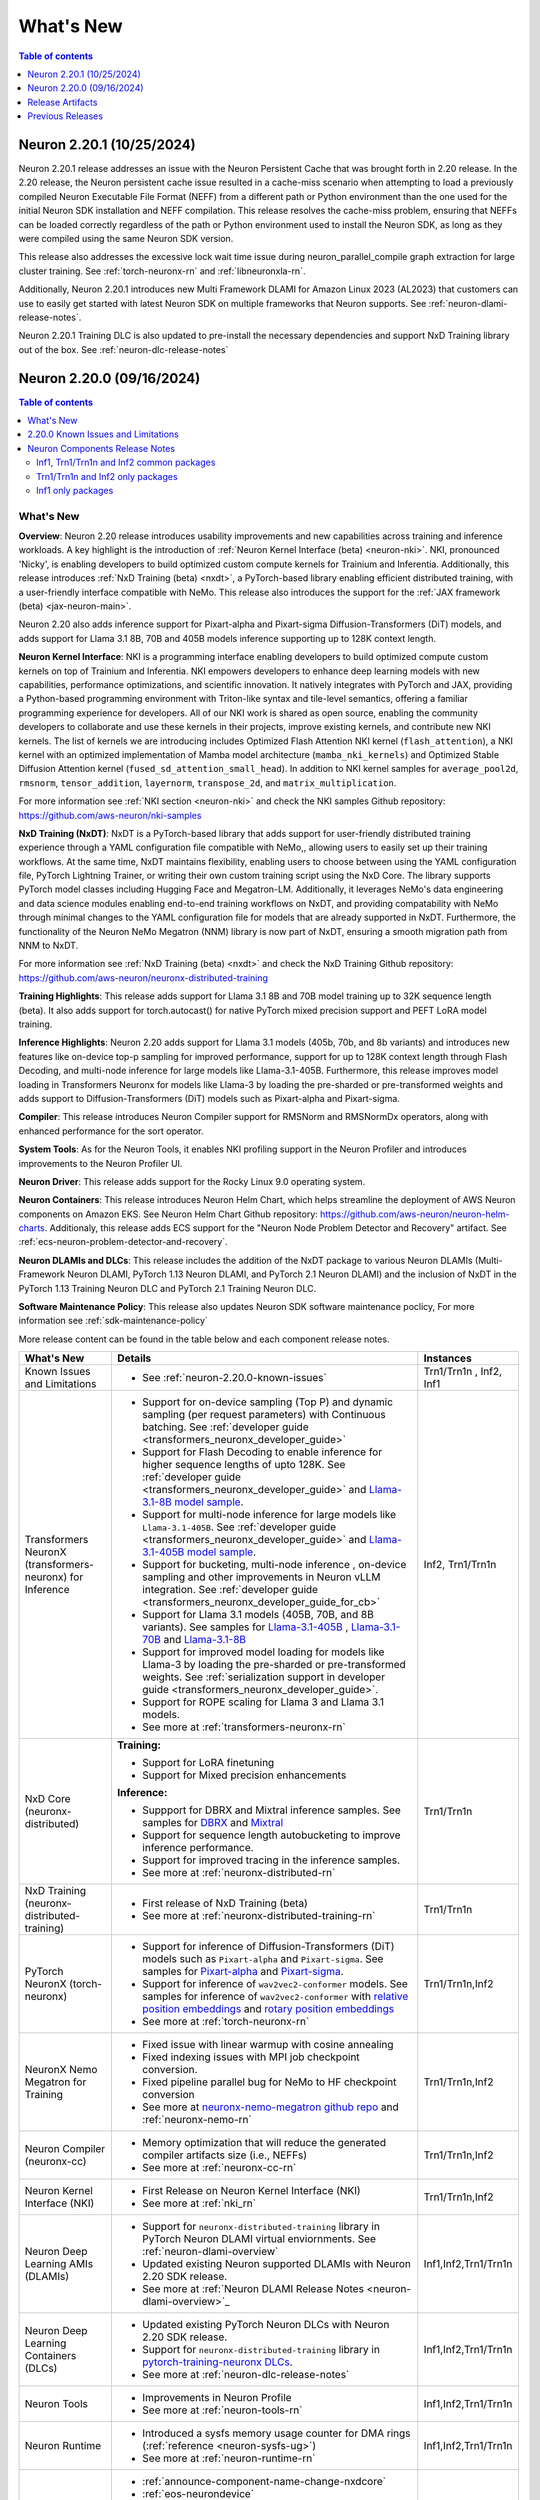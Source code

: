.. _neuron-whatsnew:

What's New
==========

.. contents:: Table of contents
   :local:
   :depth: 1

.. _latest-neuron-release:
.. _neuron-2.20.0-whatsnew:


Neuron 2.20.1 (10/25/2024)
---------------------------

Neuron 2.20.1 release addresses an issue with the Neuron Persistent Cache that was brought forth in 2.20 release. In the 2.20 release, the Neuron persistent cache issue resulted in a cache-miss scenario when attempting to load a previously compiled Neuron Executable File Format (NEFF) from a different path or Python environment than the one used for the initial Neuron SDK installation and NEFF compilation. This release resolves the cache-miss problem, ensuring that NEFFs can be loaded correctly regardless of the path or Python environment used to install the Neuron SDK, as long as they were compiled using the same Neuron SDK version.

This release also addresses the excessive lock wait time issue during neuron_parallel_compile graph extraction for large cluster training. See :ref:`torch-neuronx-rn` and :ref:`libneuronxla-rn`.

Additionally, Neuron 2.20.1 introduces new Multi Framework DLAMI for Amazon Linux 2023 (AL2023) that customers can use to easily get started with latest Neuron SDK on multiple frameworks that Neuron supports. See :ref:`neuron-dlami-release-notes`.

Neuron 2.20.1 Training DLC is also updated to pre-install the necessary dependencies and support NxD Training library out of the box. See :ref:`neuron-dlc-release-notes`


Neuron 2.20.0 (09/16/2024)
---------------------------
.. contents:: Table of contents
   :local:
   :depth: 3

What's New
^^^^^^^^^^

**Overview**: Neuron 2.20 release introduces usability improvements and new capabilities across training and inference workloads. A key highlight is the introduction of :ref:`Neuron Kernel Interface (beta) <neuron-nki>`. NKI, pronounced 'Nicky', is enabling developers to build optimized custom compute kernels for Trainium and Inferentia. Additionally, this release introduces :ref:`NxD Training (beta) <nxdt>`, a PyTorch-based library enabling efficient distributed training, with a user-friendly interface compatible with NeMo. This release also introduces the support for the :ref:`JAX framework (beta) <jax-neuron-main>`.

Neuron 2.20 also adds inference support for Pixart-alpha and Pixart-sigma Diffusion-Transformers (DiT) models, and adds support for Llama 3.1 8B, 70B and 405B models inference supporting up to 128K context length.

**Neuron Kernel Interface**: NKI is a programming interface enabling developers to build optimized compute custom kernels on top of Trainium and Inferentia. NKI empowers developers to enhance deep learning models with new capabilities, performance optimizations, and scientific innovation. It natively integrates with PyTorch and JAX, providing a Python-based programming environment with Triton-like syntax and tile-level semantics, offering a familiar programming experience for developers. 
All of our NKI work is shared as open source, enabling the community developers to collaborate and use these kernels in their projects, improve existing kernels, and contribute new NKI kernels. The list of kernels we are introducing includes Optimized Flash Attention NKI kernel (``flash_attention``), a NKI kernel with an optimized implementation of Mamba model architecture (``mamba_nki_kernels``) and Optimized Stable Diffusion Attention kernel (``fused_sd_attention_small_head``). In addition to NKI kernel samples for ``average_pool2d``, ``rmsnorm``, ``tensor_addition``, ``layernorm``, ``transpose_2d``, and ``matrix_multiplication``.

For more information see :ref:`NKI section <neuron-nki>` and check the NKI samples Github repository: https://github.com/aws-neuron/nki-samples

**NxD Training (NxDT)**: NxDT is a PyTorch-based library that adds support for user-friendly distributed training experience through a YAML configuration file compatible with NeMo,, allowing users to easily set up their training workflows. At the same time, NxDT maintains flexibility, enabling users to choose between using the YAML configuration file, PyTorch Lightning Trainer, or writing their own custom training script using the NxD Core.
The library supports PyTorch model classes including Hugging Face and Megatron-LM. Additionally, it leverages NeMo's data engineering and data science modules enabling end-to-end training workflows on NxDT, and providing compatability with NeMo through minimal changes to the YAML configuration file for models that are already supported in NxDT. Furthermore, the functionality of the Neuron NeMo Megatron (NNM) library is now part of NxDT, ensuring a smooth migration path from NNM to NxDT.

For more information see :ref:`NxD Training (beta) <nxdt>` and check the NxD Training Github repository: https://github.com/aws-neuron/neuronx-distributed-training 

**Training Highlights**: This release adds support for Llama 3.1 8B and 70B model training up to 32K sequence length (beta). It also adds support for torch.autocast() for native PyTorch mixed precision support and PEFT LoRA model training.

**Inference Highlights**: Neuron 2.20 adds support for Llama 3.1 models (405b, 70b, and 8b variants) and introduces new features like on-device top-p sampling for improved performance, support for up to 128K context length through Flash Decoding, and multi-node inference for large models like Llama-3.1-405B.
Furthermore, this release improves model loading in Transformers Neuronx for models like Llama-3 by loading the pre-sharded or pre-transformed weights and adds support to Diffusion-Transformers (DiT) models such as Pixart-alpha and Pixart-sigma.

**Compiler**: This release introduces Neuron Compiler support for RMSNorm and RMSNormDx operators, along with enhanced performance for the sort operator. 

**System Tools**: As for the Neuron Tools, it enables NKI profiling support in the Neuron Profiler and introduces improvements to the Neuron Profiler UI.

**Neuron Driver**: This release adds support for the Rocky Linux 9.0 operating system. 

**Neuron Containers**: This release introduces Neuron Helm Chart, which helps streamline the deployment of AWS Neuron components on Amazon EKS. See Neuron Helm Chart Github repository: https://github.com/aws-neuron/neuron-helm-charts. 
Additionaly, this release adds ECS support for the "Neuron Node Problem Detector and Recovery" artifact. See :ref:`ecs-neuron-problem-detector-and-recovery`.

**Neuron DLAMIs and DLCs**: This release includes the addition of the NxDT package to various Neuron DLAMIs (Multi-Framework Neuron DLAMI, PyTorch 1.13 Neuron DLAMI, and PyTorch 2.1 Neuron DLAMI) and the inclusion of NxDT in the PyTorch 1.13 Training Neuron DLC and PyTorch 2.1 Training Neuron DLC.

**Software Maintenance Policy**: This release also updates Neuron SDK software maintenance poclicy, For more information see :ref:`sdk-maintenance-policy`


More release content can be found in the table below and each component release notes.

.. list-table::
   :widths: auto
   :header-rows: 1
   :align: left
   :class: table-smaller-font-size

   * - What's New
     - Details
     - Instances

   * - Known Issues and Limitations
     - * See :ref:`neuron-2.20.0-known-issues`
     - Trn1/Trn1n , Inf2, Inf1

   * - Transformers NeuronX (transformers-neuronx) for Inference
     - * Support for on-device sampling (Top P) and dynamic sampling (per request parameters) with Continuous batching. See :ref:`developer guide <transformers_neuronx_developer_guide>`
       * Support for Flash Decoding to enable inference for higher sequence lengths of upto 128K. See :ref:`developer guide <transformers_neuronx_developer_guide>` and `Llama-3.1-8B model sample <https://github.com/aws-neuron/aws-neuron-samples/tree/master/torch-neuronx/transformers-neuronx/inference/llama-3.1-8b-128k-sampling.ipynb>`_.
       * Support for multi-node inference for large models like ``Llama-3.1-405B``. See :ref:`developer guide <transformers_neuronx_developer_guide>` and `Llama-3.1-405B model sample <https://github.com/aws-neuron/aws-neuron-samples/tree/master/torch-neuronx/transformers-neuronx/inference/llama-3.1-405b-multinode-16k-sampling.ipynb>`_.
       * Support for bucketing, multi-node inference , on-device sampling and other improvements in Neuron vLLM integration. See :ref:`developer guide <transformers_neuronx_developer_guide_for_cb>` 
       * Support for Llama 3.1 models (405B, 70B, and 8B variants). See samples for `Llama-3.1-405B <https://github.com/aws-neuron/aws-neuron-samples/tree/master/torch-neuronx/transformers-neuronx/inference/llama-3.1-405b-multinode-16k-sampling.ipynb>`_ , `Llama-3.1-70B <https://github.com/aws-neuron/aws-neuron-samples/tree/master/torch-neuronx/transformers-neuronx/inference/llama-3.1-70b-64k-sampling.ipynb>`_  and  `Llama-3.1-8B <https://github.com/aws-neuron/aws-neuron-samples/tree/master/torch-neuronx/transformers-neuronx/inference/llama-3.1-8b-128k-sampling.ipynb>`_
       * Support for improved model loading for models like Llama-3 by loading the pre-sharded or pre-transformed weights. See :ref:`serialization support in developer guide <transformers_neuronx_developer_guide>`. 
       * Support for ROPE scaling for Llama 3 and Llama 3.1 models. 
       * See more at :ref:`transformers-neuronx-rn` 
     - Inf2, Trn1/Trn1n


   * - NxD Core (neuronx-distributed) 
     - **Training:**

       * Support for LoRA finetuning
       * Support for Mixed precision enhancements

       **Inference:**
       
       * Suppport for DBRX and Mixtral inference samples. See  samples for `DBRX <https://github.com/aws-neuron/neuronx-distributed/tree/main/examples/inference/dbrx>`_ and `Mixtral <https://github.com/aws-neuron/neuronx-distributed/tree/main/examples/inference/mixtral>`_
       * Support for sequence length autobucketing to improve inference performance.
       * Support for improved tracing in the inference samples.
       * See more at :ref:`neuronx-distributed-rn`   
     - Trn1/Trn1n


   * - NxD Training (neuronx-distributed-training)
     - * First release of NxD Training (beta)
       * See more at :ref:`neuronx-distributed-training-rn` 
     - Trn1/Trn1n


   * - PyTorch NeuronX (torch-neuronx)
     - * Support for inference of Diffusion-Transformers (DiT) models such as ``Pixart-alpha`` and ``Pixart-sigma``. See samples for `Pixart-alpha <https://github.com/aws-neuron/aws-neuron-samples/blob/master/torch-neuronx/inference/hf_pretrained_pixart_alpha_inference_on_inf2.ipynb>`_ and `Pixart-sigma <https://github.com/aws-neuron/aws-neuron-samples/blob/master/torch-neuronx/inference/hf_pretrained_pixart_sigma_inference_on_inf2.ipynb>`_.
       * Support for inference of ``wav2vec2-conformer`` models.  See samples for inference of ``wav2vec2-conformer`` with `relative position embeddings <https://github.com/aws-neuron/aws-neuron-samples/blob/master/torch-neuronx/inference/hf_pretrained_wav2vec2_conformer_relpos_inference_on_inf2.ipynb>`_ and `rotary position embeddings <https://github.com/aws-neuron/aws-neuron-samples/blob/master/torch-neuronx/inference/hf_pretrained_wav2vec2_conformer_rope_inference_on_inf2.ipynb>`_
       * See more at :ref:`torch-neuronx-rn`
     - Trn1/Trn1n,Inf2

   * - NeuronX Nemo Megatron for Training
     - * Fixed issue with linear warmup with cosine annealing
       * Fixed indexing issues with MPI job checkpoint conversion.
       * Fixed pipeline parallel bug for NeMo to HF checkpoint conversion       
       * See more at `neuronx-nemo-megatron github repo <https://github.com/aws-neuron/neuronx-nemo-megatron>`_  and  :ref:`neuronx-nemo-rn`
     - Trn1/Trn1n,Inf2

   * - Neuron Compiler (neuronx-cc)
     - * Memory optimization that will reduce the generated compiler artifacts size (i.e., NEFFs)
       * See more at :ref:`neuronx-cc-rn`
     - Trn1/Trn1n,Inf2
  
   * - Neuron Kernel Interface (NKI)
     - * First Release on Neuron Kernel Interface (NKI)
       * See more at :ref:`nki_rn`
     - Trn1/Trn1n,Inf2

   * - Neuron Deep Learning AMIs (DLAMIs)
     - * Support for ``neuronx-distributed-training`` library in PyTorch Neuron DLAMI virtual enviornments. See :ref:`neuron-dlami-overview`
       * Updated existing Neuron supported DLAMIs with Neuron 2.20 SDK release.
       * See more at :ref:`Neuron DLAMI Release Notes <neuron-dlami-overview>`_
     - Inf1,Inf2,Trn1/Trn1n

   * - Neuron Deep Learning Containers (DLCs)
     - * Updated existing PyTorch Neuron DLCs with Neuron 2.20 SDK release.
       * Support for ``neuronx-distributed-training`` library in `pytorch-training-neuronx DLCs <https://github.com/aws-neuron/deep-learning-containers/tree/main?tab=readme-ov-file#pytorch-training-neuronx>`_. 
       * See more at :ref:`neuron-dlc-release-notes`
     - Inf1,Inf2,Trn1/Trn1n

   * - Neuron Tools
     - * Improvements in Neuron Profile
       * See more at :ref:`neuron-tools-rn`
     - Inf1,Inf2,Trn1/Trn1n

   * - Neuron Runtime
     - * Introduced a sysfs memory usage counter for DMA rings (:ref:`reference <neuron-sysfs-ug>`)
       * See more at :ref:`neuron-runtime-rn`
     - Inf1,Inf2,Trn1/Trn1n

   * - Release Annoucements
     - * :ref:`announce-component-name-change-nxdcore`
       * :ref:`eos-neurondevice`
       * :ref:`eos-neuron-device-version`
       * :ref:`announce-tfx-no-support`
       * :ref:`announce-torch-neuron-eos`
       * :ref:`eos-al2`
       * See more at :ref:`announcements-main`
     - Inf1, Inf2, Trn1/Trn1n

   * - Documentation Updates
     - * See :ref:`neuron-documentation-rn`
     - Inf1, Inf2, Trn1/Trn1n
  
   * - Minor enhancements and bug fixes.
     - * See :ref:`components-rn`
     - Trn1/Trn1n , Inf2, Inf1

   * - Release Artifacts
     - * see :ref:`latest-neuron-release-artifacts`
     - Trn1/Trn1n , Inf2, Inf1

.. _neuron-2.20.0-known-issues:

2.20.0 Known Issues and Limitations 
^^^^^^^^^^^^^^^^^^^^^^^^^^^^^^^^^^^
* Known issues when using ``on_device_generation`` flag in Transformers NeuronX config for Llama models. Customers are advised not to use the flag when they see an issue. See more at :ref:`transformers-neuronx-rn`  
* See component release notes below for any additional known issues.


.. _components-rn:

Neuron Components Release Notes
^^^^^^^^^^^^^^^^^^^^^^^^^^^^^^^

Inf1, Trn1/Trn1n and Inf2 common packages
~~~~~~~~~~~~~~~~~~~~~~~~~~~~~~~~~~~

.. list-table::
   :widths: auto
   :header-rows: 1
   :align: left
   :class: table-smaller-font-size


   * - Component
     - Instance/s
     - Package/s
     - Details


   * - Neuron Runtime
     - Trn1/Trn1n, Inf1, Inf2
     - * Trn1/Trn1n: ``aws-neuronx-runtime-lib`` (.deb, .rpm)

       * Inf1: Runtime is linked into the ML frameworks packages
       
     - * :ref:`neuron-runtime-rn`

   * - Neuron Runtime Driver
     - Trn1/Trn1n, Inf1, Inf2
     - * ``aws-neuronx-dkms``  (.deb, .rpm)

     - * :ref:`neuron-driver-release-notes`

   * - Neuron System Tools
     - Trn1/Trn1n, Inf1, Inf2
     - * ``aws-neuronx-tools``  (.deb, .rpm)
     - * :ref:`neuron-tools-rn`



   * - Containers
     - Trn1/Trn1n, Inf1, Inf2
     - * ``aws-neuronx-k8-plugin`` (.deb, .rpm)

       * ``aws-neuronx-k8-scheduler`` (.deb, .rpm)
       
       * ``aws-neuronx-oci-hooks`` (.deb, .rpm)

     - * :ref:`neuron-k8-rn`

       * :ref:`neuron-containers-release-notes`

   * - NeuronPerf (Inference only)
     - Trn1/Trn1n, Inf1, Inf2
     - * ``neuronperf`` (.whl)
     - * :ref:`neuronperf_rn`

   * - TensorFlow Model Server Neuron
     - Trn1/Trn1n, Inf1, Inf2
     - * ``tensorflow-model-server-neuronx`` (.deb, .rpm)
     - * :ref:`tensorflow-modeslserver-neuronx-rn`



Trn1/Trn1n and Inf2 only packages
~~~~~~~~~~~~~~~~~~~~~~~~~~~~~~~~~

.. list-table::
   :widths: auto
   :header-rows: 1
   :align: left
   :class: table-smaller-font-size
   
   * - Component
     - Instance/s
     - Package/s
     - Details


   * - PyTorch Neuron
     - Trn1/Trn1n, Inf2
     - * ``torch-neuronx`` (.whl)
     - * :ref:`torch-neuronx-rn`
       * :ref:`pytorch-neuron-supported-operators`
       

   * - TensorFlow Neuron
     - Trn1/Trn1n, Inf2
     - * ``tensorflow-neuronx`` (.whl)
     - * :ref:`tensorflow-neuronx-release-notes`

 
   * - Neuron Compiler (Trn1/Trn1n, Inf2 only)
     - Trn1/Trn1n, Inf2
     - * ``neuronx-cc`` (.whl)
     - * :ref:`neuronx-cc-rn`


   * - Neuron Kernel Interface (NKI) Compiler (Trn1/Trn1n, Inf2 only)
     - Trn1/Trn1n, Inf2
     - * Supported within ``neuronx-cc`` (.whl)
     - * :ref:`nki_rn`

   * - Collective Communication library
     - Trn1/Trn1n, Inf2    
     - * ``aws-neuronx-collective`` (.deb, .rpm)
     - * :ref:`neuron-collectives-rn`


   * - Neuron Custom C++ Operators
     - Trn1/Trn1n, Inf2
  
     - * ``aws-neuronx-gpsimd-customop`` (.deb, .rpm)
  
       * ``aws-neuronx-gpsimd-tools`` (.deb, .rpm)
  
     - * :ref:`gpsimd-customop-lib-rn`

       * :ref:`gpsimd-customop-tools-rn`


   * - Transformers Neuron
     - Trn1/Trn1n, Inf2
     - * ``transformers-neuronx`` (.whl)
     - * :ref:`transformers-neuronx-rn`

   * - NxD Training
     - Trn1/Trn1n, Inf2
     - * ``neuronx-distributed-training`` (.whl)
     - * :ref:`neuronx-distributed-training-rn`


   * - NxD Core
     - Trn1/Trn1n, Inf2
     - * ``neuronx-distributed`` (.whl)
     - * :ref:`neuronx-distributed-rn`

   * - AWS Neuron Reference for NeMo Megatron
     - Trn1/Trn1n
     - * `neuronx-nemo-megatron github repo <https://github.com/aws-neuron/neuronx-nemo-megatron>`_
     - * :ref:`neuronx-nemo-rn`




Inf1 only packages
~~~~~~~~~~~~~~~~~~

.. list-table::
   :widths: auto
   :header-rows: 1
   :align: left
   :class: table-smaller-font-size
   

   * - Component
     - Instance/s
     - Package/s
     - Details


   * - PyTorch Neuron
     - Inf1
     - * ``torch-neuron`` (.whl)
     - * :ref:`pytorch-neuron-rn`

       * :ref:`neuron-cc-ops-pytorch`


   * - TensorFlow Neuron
     - Inf1
     - * ``tensorflow-neuron`` (.whl)
     - * :ref:`tensorflow-neuron-rn`

       * :ref:`neuron-cc-ops-tensorflow`
       
       * :ref:`tensorflow-neuron-rn-v2` 



   * - Apache MXNet
     - Inf1
     - * ``mx_neuron`` (.whl)
     - * :ref:`mxnet-neuron-rn`

       * :ref:`neuron-cc-ops-mxnet`


   * - Neuron Compiler (Inf1 only)
     - Inf1
     - * ``neuron-cc`` (.whl)
     - * :ref:`neuron-cc-rn`

       * :ref:`neuron-supported-operators`


.. _latest-neuron-release-artifacts:

Release Artifacts
-------------------

.. contents:: Table of contents
   :local:
   :depth: 1

Trn1 packages
^^^^^^^^^^^^^^

.. program-output:: python3 src/helperscripts/n2-helper.py --list=packages --instance=trn1 --file=src/helperscripts/n2-manifest.json --neuron-version=2.20.1

Inf2 packages
^^^^^^^^^^^^^^

.. program-output:: python3 src/helperscripts/n2-helper.py --list=packages --instance=inf2 --file=src/helperscripts/n2-manifest.json --neuron-version=2.20.1

Inf1 packages
^^^^^^^^^^^^^^

.. program-output:: python3 src/helperscripts/n2-helper.py --list=packages --instance=inf1 --file=src/helperscripts/n2-manifest.json --neuron-version=2.20.1

Supported Python Versions for Inf1 packages
^^^^^^^^^^^^^^^^^^^^^^^^^^^^^^^^^^^^^^^^^^^^^

.. program-output:: python3 src/helperscripts/n2-helper.py --list=pyversions --instance=inf1 --file=src/helperscripts/n2-manifest.json --neuron-version=2.20.1

Supported Python Versions for Inf2/Trn1 packages
^^^^^^^^^^^^^^^^^^^^^^^^^^^^^^^^^^^^^^^^^^^^^^^^^

.. program-output:: python3 src/helperscripts/n2-helper.py --list=pyversions --instance=inf2 --file=src/helperscripts/n2-manifest.json --neuron-version=2.20.1

Supported Numpy Versions
^^^^^^^^^^^^^^^^^^^^^^^^
Neuron supports versions >= 1.21.6 and <= 1.22.2

Supported HuggingFace Transformers Versions
^^^^^^^^^^^^^^^^^^^^^^^^^^^^^^^^^^^^^^^^^^^^
+----------------------------------+----------------------------------+
| Package                          | Supported HuggingFace            |
|                                  | Transformers Versions            |
+==================================+==================================+
| torch-neuronx                    | < 4.35 and >=4.37.2              |
+----------------------------------+----------------------------------+
| transformers-neuronx             | >= 4.36.0                        |
+----------------------------------+----------------------------------+
| neuronx-distributed - Llama      | 4.31                             |
| model class                      |                                  |
+----------------------------------+----------------------------------+
| neuronx-distributed - GPT NeoX   | 4.26                             |
| model class                      |                                  |
+----------------------------------+----------------------------------+
| neuronx-distributed - Bert model | 4.26                             |
| class                            |                                  |
+----------------------------------+----------------------------------+
| nemo-megatron                    | 4.31.0                           |
+----------------------------------+----------------------------------+

Supported Probuf Versions
^^^^^^^^^^^^^^^^^^^^^^^^^^
+----------------------------------+----------------------------------+
| Package                          | Supported Probuf versions        |
+==================================+==================================+
| neuronx-cc                       | > 3                              |
+----------------------------------+----------------------------------+
| torch-neuronx                    | >= 3.20                          |
+----------------------------------+----------------------------------+
| torch-neuron                     | < 3.20                           |
+----------------------------------+----------------------------------+
| transformers-neuronx             | >= 3.20                          |
+----------------------------------+----------------------------------+
| neuronx-distributed              | >= 3.20                          |
+----------------------------------+----------------------------------+
| tensorflow-neuronx               | < 3.20                           |
+----------------------------------+----------------------------------+
| tensorflow-neuron                | < 3.20                           |
+----------------------------------+----------------------------------+

Supported Linux Kernel Versions
^^^^^^^^^^^^^^^^^^^^^^^^^^^^^^^^
Neuron Driver (``aws-neuronx-dkms``) supports Linux kernel versions >= 5.10

Previous Releases
-----------------

* :ref:`prev-rn`
* :ref:`pre-release-content`
* :ref:`prev-n1-rn`
